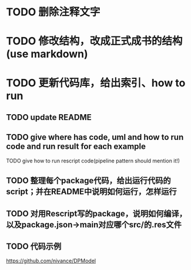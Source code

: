 * TODO 删除注释文字

* TODO 修改结构，改成正式成书的结构(use markdown)


* TODO 更新代码库，给出索引、how to run

** TODO update README

** TODO give where has code, uml and how to run code and run result for each example

    TODO give how to run rescript code(pipeline pattern should mention it!)



** TODO 整理每个package代码，给出运行代码的script；并在README中说明如何运行，怎样运行


** TODO 对用Rescript写的package，说明如何编译，以及package.json->main对应哪个src/的.res文件



** TODO 代码示例

https://github.com/nivance/DPModel